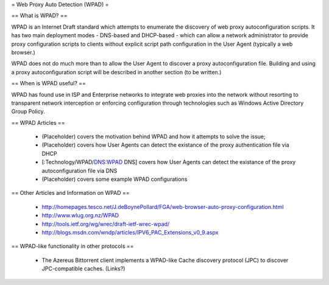 = Web Proxy Auto Detection (WPAD) =

== What is WPAD? ==

WPAD is an Internet Draft standard which attempts to enumerate the discovery of web proxy autoconfiguration scripts. It has two main deployment modes - DNS-based and DHCP-based - which can allow a network administrator to provide proxy configuration scripts to clients without explicit script path configuration in the User Agent (typically a web browser.)

WPAD does not do much more than to allow the User Agent to discover a proxy autoconfiguration file. Building and using a proxy autoconfiguration script will be described in another section (to be written.)

== When is WPAD useful? ==

WPAD has found use in ISP and Enterprise networks to integrate web proxies into the network without resorting to transparent network interception or enforcing configuration through technologies such as Windows Active Directory Group Policy.

== WPAD Articles ==

 * (Placeholder) covers the motivation behind WPAD and how it attempts to solve the issue;
 * (Placeholder) covers how User Agents can detect the existance of the proxy authentication file via DHCP
 * [:Technology/WPAD/DNS:WPAD DNS] covers how User Agents can detect the existance of the proxy autoconfiguration file via DNS
 * (Placeholder) covers some example WPAD configurations

== Other Articles and Information on WPAD ==

 * http://homepages.tesco.net/J.deBoynePollard/FGA/web-browser-auto-proxy-configuration.html
 * http://www.wlug.org.nz/WPAD
 * http://tools.ietf.org/wg/wrec/draft-ietf-wrec-wpad/
 * http://blogs.msdn.com/wndp/articles/IPV6_PAC_Extensions_v0_9.aspx

== WPAD-like functionality in other protocols ==

 * The Azereus Bittorrent client implements a WPAD-like Cache discovery protocol (JPC) to discover JPC-compatible caches. (Links?) 
